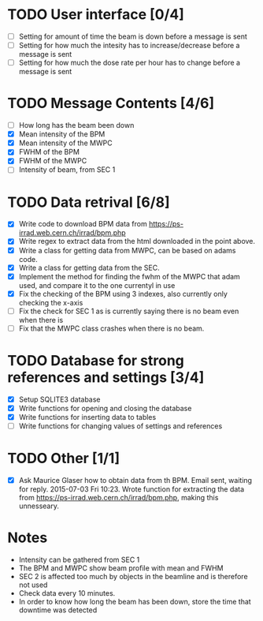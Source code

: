 * TODO User interface [0/4]
- [ ] Setting for amount of time the beam is down before a message is sent
- [ ] Setting for how much the intesity has to increase/decrease before a message is sent
- [ ] Setting for how much the dose rate per hour has to change before a message is sent

* TODO Message Contents [4/6]
- [ ] How long has the beam been down
- [X] Mean intensity of the BPM 
- [X] Mean intensity of the MWPC
- [X] FWHM of the BPM
- [X] FWHM of the MWPC
- [ ] Intensity of beam, from SEC 1

* TODO Data retrival [6/8]
- [X] Write code to download BPM data from https://ps-irrad.web.cern.ch/irrad/bpm.php
- [X] Write regex to extract data from the html downloaded in the point above.
- [X] Write a class for getting data from MWPC, can be based on adams code.
- [X] Write a class for getting data from the SEC.
- [X] Implement the method for finding the fwhm of the MWPC that adam used, and compare it to the one currentyl in use
- [X] Fix the checking of the BPM using 3 indexes, also currently only checking the x-axis
- [ ] Fix the check for SEC 1 as is currently saying there is no beam even when there is
- [ ] Fix that the MWPC class crashes when there is no beam.

* TODO Database for strong references and settings [3/4]
- [X] Setup SQLITE3 database
- [X] Write functions for opening and closing the database
- [X] Write functions for inserting data to tables
- [ ] Write functions for changing values of settings and references

* TODO Other [1/1]
- [X] Ask Maurice Glaser how to obtain data from th BPM.
  Email sent, waiting for reply. 2015-07-03 Fri 10:23.
  Wrote function for extracting the data from https://ps-irrad.web.cern.ch/irrad/bpm.php, making this unnesseary.

* Notes
- Intensity can be gathered from SEC 1
- The BPM and MWPC show beam profile with mean and FWHM
- SEC 2 is affected too much by objects in the beamline and is therefore not used
- Check data every 10 minutes.
- In order to know how long the beam has been down, store the time that downtime was
  detected
